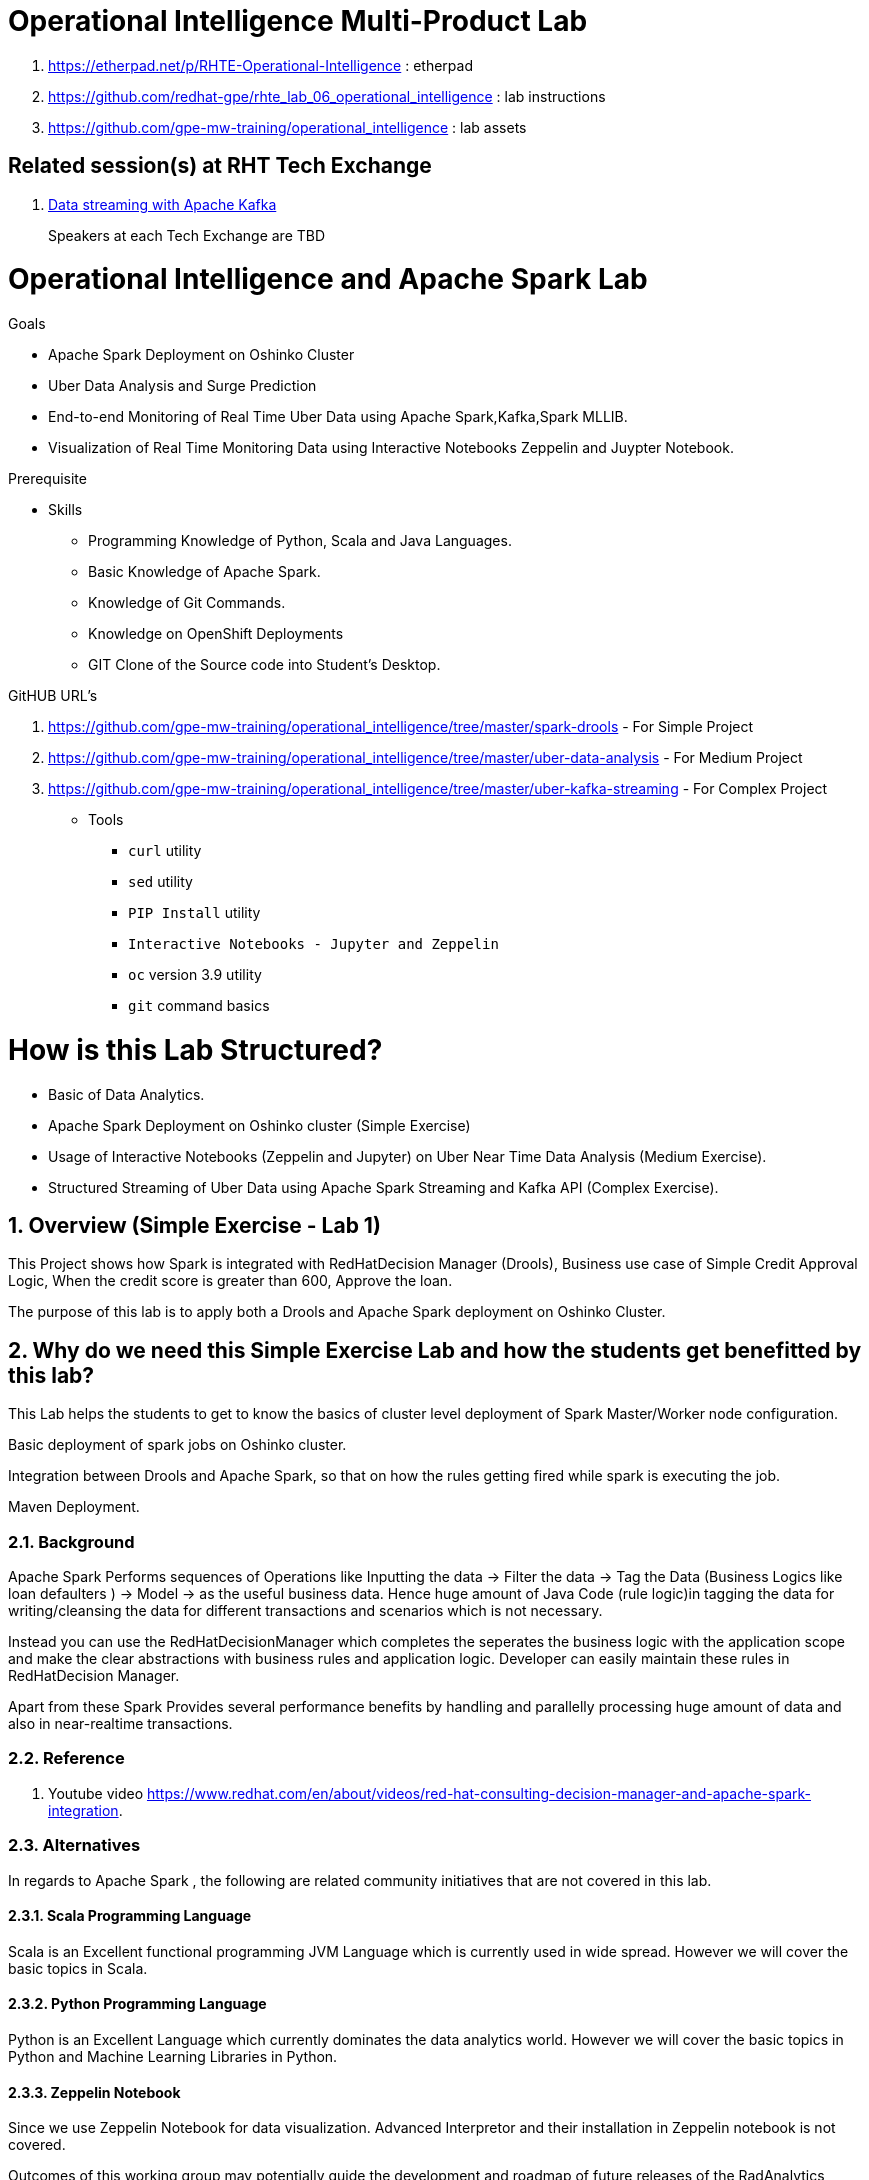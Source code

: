 = Operational Intelligence Multi-Product Lab

. https://etherpad.net/p/RHTE-Operational-Intelligence                      :   etherpad   
. https://github.com/redhat-gpe/rhte_lab_06_operational_intelligence        :   lab instructions
. https://github.com/gpe-mw-training/operational_intelligence               :   lab assets

== Related session(s) at RHT Tech Exchange

. link:https://www.youtube.com/watch?v=-izxHJQSQ7E[Data streaming with Apache Kafka] 
+
Speakers at each Tech Exchange are TBD

:noaudio:
:scrollbar:
:data-uri:
:toc2:
:linkattrs:

= Operational Intelligence and Apache Spark Lab 

.Goals
* Apache Spark Deployment on Oshinko Cluster
* Uber Data Analysis and Surge Prediction 
* End-to-end Monitoring of Real Time Uber Data using Apache Spark,Kafka,Spark MLLIB.
* Visualization of Real Time Monitoring Data using Interactive Notebooks Zeppelin and Juypter Notebook.

.Prerequisite
* Skills
** Programming Knowledge of Python, Scala and Java Languages.
** Basic Knowledge of Apache Spark.
** Knowledge of Git Commands.
** Knowledge on OpenShift Deployments
** GIT Clone of the Source code into Student's Desktop.


.GitHUB URL's
. https://github.com/gpe-mw-training/operational_intelligence/tree/master/spark-drools - For Simple Project
. https://github.com/gpe-mw-training/operational_intelligence/tree/master/uber-data-analysis - For Medium Project
. https://github.com/gpe-mw-training/operational_intelligence/tree/master/uber-kafka-streaming  - For Complex Project

* Tools
** `curl` utility
** `sed` utility
** `PIP Install` utility
** `Interactive Notebooks - Jupyter and Zeppelin`
** `oc` version 3.9 utility
** `git` command basics

= How is this Lab Structured?
* Basic of Data Analytics.
* Apache Spark Deployment on Oshinko cluster (Simple Exercise)
* Usage of Interactive Notebooks (Zeppelin and Jupyter) on Uber Near Time Data Analysis (Medium Exercise).
* Structured Streaming of Uber Data using Apache Spark Streaming and Kafka API (Complex Exercise).

:numbered:


== Overview (Simple Exercise - Lab 1)

This Project shows how Spark is integrated with RedHatDecision Manager (Drools), Business use case of Simple Credit Approval Logic,  When the credit score is greater than 600, Approve the loan. 

The purpose of this lab is to apply both a Drools and Apache Spark deployment on Oshinko Cluster.

== Why do we need this Simple Exercise Lab and how the students get benefitted by this lab?
This Lab helps the students to get to know the basics of cluster level deployment of Spark Master/Worker node configuration.

Basic deployment of spark jobs on Oshinko cluster.

Integration between Drools and Apache Spark, so that on how the rules getting fired while spark is executing the job.

Maven Deployment.

=== Background

Apache Spark Performs sequences of Operations like Inputting the data -> Filter the data -> Tag the Data (Business Logics like loan defaulters ) -> Model -> as the useful business data. Hence huge amount of Java Code (rule logic)in tagging the data for writing/cleansing the data for different transactions and scenarios which is not necessary.

Instead you can use the RedHatDecisionManager which completes the seperates the business logic with the application scope and make the clear abstractions with business rules and application logic. Developer can easily maintain these rules in RedHatDecision Manager.

Apart from these Spark Provides several performance benefits by handling and parallelly processing huge amount of data and also in near-realtime transactions.

=== Reference

. Youtube video https://www.redhat.com/en/about/videos/red-hat-consulting-decision-manager-and-apache-spark-integration. 

=== Alternatives

In regards to Apache Spark , the following are related community initiatives that are not covered in this lab.

==== Scala Programming Language
 
Scala is an Excellent functional programming JVM Language which is currently used in wide spread.
However we will cover the basic topics in Scala.
 
==== Python Programming Language

Python is an Excellent Language which currently dominates the data analytics world.
However we will cover the basic topics in Python and Machine Learning Libraries in Python.


==== Zeppelin Notebook

Since we use Zeppelin Notebook for data visualization. Advanced Interpretor and their installation in Zeppelin notebook is not covered.

Outcomes of this working group may potentially guide the development and roadmap of future releases of the RadAnalytics product.
 
== Lab Asset Overview

=== Environment Variables

Before getting started, you'll want to open a terminal window and set the following environment variables that will be used throughout the duration of this lab.

ifdef::showscript[]
If student lab environment and Oshinko Cluster were provisioned using the ocp-workload-rhte-mw-api-mesh ansible role, then student details can be found in:

/tmp/user_info_file.txt

endif::showscript[]

-----
######  Instructor will provide the values to these environment variables #######

$ export REGION=<provided by your instructor>
$ export GUID=<provided by your instructor>
$ export OCP_PASSWD=<provided by your instructor>
$ export API_ADMIN_ACCESS_TOKEN=<provided by your instructor>



#######  Using above variables, the following can be copied and pasted in same terminal window   ########

$ export OCP_WILDCARD_DOMAIN=apps.$REGION.openshift.opentlc.com
$ export TENANT_NAME=$OCP_USERNAME-rules

$ export OCP_USERNAME=user$GUID
$ export OCP_PROJECT=rhte-mw-api-rules-$GUID
-----

ifdef::showscript[]

# Potential alternative using service endpoint (may need to use master)

endif::showscript[]

=== Oshinko Cluster Access

Your lab environment includes access to a Oshinko Cluster Environment.

For the purpose of this lab, you will serve as the administrator of your own rules _tenant_ (aka: _domain_)

. Log into the Openshift portal of your dedicated clustered environment using the information to do provided by your instructor

. Instructor will assig you the user code to access the dedicated clustered environment, point to your browser to the output of the following:
+
-----
$ echo -en "\n\nhttps://$TENANT_NAME-rules.$OCP_WILDCARD_DOMAIN\n\n"
-----

. Authenticate using the values of $OCP_USERNAME and $OCP_PASSWD   (Use your OCP credentials).
+
image::images/3scale_login.png[]


=== OpenShift access

You lab environment is built on Red Hat's OpenShift Container Platform.

Access to your OCP resources can be gained via both the `oc` utility as well as the OCP web console.

. Log into OpenShift

-----
$ oc login https://master.$REGION.openshift.opentlc.com -u $OCP_USERNAME -p $OCP_PASSWD
-----

. Ensure that your `oc` client is the same minor release version as the server:
+
-----
$ oc version

oc v3.9.30
kubernetes v1.9.1+a0ce1bc657
features: Basic-Auth GSSAPI Kerberos SPNEGO

Server https://master.a4ec.openshift.opentlc.com:443
openshift v3.9.31
kubernetes v1.9.1+a0ce1bc657
-----

.. In the above example, notice that version of the `oc` client is of the same minor release (v3.9.30) of the OpenShift server (v3.9.31)
.. There a known subtle problems with using a version of the `oc` client that is different from your target OpenShift server.

. View existing projects:
+
-----
$ oc get projects

... 
rhte-mw-rules-user1        rhte-mw-rules-user1        Active
-----

.. Your OCP user has been provided with _view_ and _edit_ access to the oshinko-cluster-namespace with all _control plane_ functionality.
+
Later in this lab, you'll use a utility called oshiko-cluster .
This utility will need both view and edit privileges to the namespace.

.. Your OCP use has also been provided with _view_ access to a multi-tenant 

.. The namespace _rhte-mw-rules-user1-*_ is where you will be working throughout the duration of this lab.

. Switch to your  OpenShift project
+
-----
$ oc project $OCP_PROJECT
$ oc project rhte-mw-rules-user1
-----

. Log into OpenShift Web Console
.. Many OpenShift related tasks found in this lab can be completed in the Web Console (as an alternative to using the `oc` utility`.
.. To access, point to your browser to the output of the following:
+
-----
$ echo -en "\n\nhttps://master.$REGION.openshift.opentlc.com\n\n"
-----

.. Authenticate using the values of $OCP_USERNAME and $OCP_PASSWD
.. $OCP_USERNAME will be provided by your instructor (user5 - user 95) and $OCP_PASSWD is r3dh4t1!


[[dvsdc]]
=== Deployment vs DeploymentConfig 

Your lab assets consist of a mix of OpenShift _Deployment_ and _DeploymentConfig_ resources.

The _Deployment_ construct is a more recent Kubernetes equivalent of what has always been in OpenShift:  _DeploymentConfig_.


=== Spark Drools Project

This Project will show how to use the spark job to fire the rules.
Simple Credit Approval logic, if the Applicant Credit score is greater than 600, fire the rules (approve the loan). 
Approval.drl (drool file) holds the business logic.
Project can be easily imported as an Maven Project and fitted to be running in any ide.



==== Deployment in Openshift - Oshinko Cluster

-----
$ oc new-project  -n $OCP_PROJECT

...

-----

. Create Deployment Objects using Template
+
-----
$ oc create -f https://raw.githubusercontent.com/Pkrish15/spark-drools/master/resources.yaml 

...

serviceaccount "oshinko" created
rolebinding "oshinko-edit" created
template "oshinko-python-spark-build-dc" created
template "oshinko-java-spark-build-dc" created
template "oshinko-scala-spark-build-dc" created
template "oshinko-webui-secure" created
template "oshinko-webui" created

-----

. Apply the webui template, this will pull the oshinko cluster to every student's desktop
+
-----
$ oc new-app oshinko-webui 

...
--> Deploying template "rhte-mw-rules-user1/oshinko-webui" to project rhte-mw-rules-user1

     * With parameters:
        * SPARK_DEFAULT=
        * OSHINKO_WEB_NAME=oshinko-web
        * OSHINKO_WEB_IMAGE=radanalyticsio/oshinko-webui:stable
        * OSHINKO_WEB_ROUTE_HOSTNAME=
        * OSHINKO_REFRESH_INTERVAL=5

--> Creating resources ...
    service "oshinko-web-proxy" created
    service "oshinko-web" created
    route "oshinko-web" created
    deploymentconfig "oshinko-web" created
--> Success
    Access your application via route 'oshinko-web-rhte-mw-rules-user1.apps.6d13.openshift.opentlc.com' 
    Run 'oc status' to view your app.
...
-----

. Get the Routes and Access the URL.
-----
...
NAME                HOST/PORT                                                         PATH      SERVICES                            PORT            TERMINATION   WILDCARD
oshinko-web         oshinko-web-rhte-mw-rules-user1.apps.6d13.openshift.opentlc.com   /webui    oshinko-web(50%),oshinko-web(50%)   <all>                         None
oshinko-web-proxy   oshinko-web-rhte-mw-rules-user1.apps.6d13.openshift.opentlc.com   /proxy    oshinko-web-proxy                   oc-proxy-port                 None
...
-----

. Using the S2I Image to build and deploy the Project.
+
----
oc new-app --template oshinko-java-spark-build-dc \
    -p APPLICATION_NAME=spark-drools \
    -p APP_MAIN_CLASS=com.redhat.gpte.App \
    -p GIT_URI=https://github.com/Pkrish15/spark-drools \
    -p APP_FILE=spark-drools.jar \
    -p OSHINKO_DEL_CLUSTER=false

----
----
...
--> Deploying template "rhte-mw-rules-user1/oshinko-java-spark-build-dc" to project rhte-mw-rules-user1

     Apache Spark Java
     ---------
     Create a buildconfig, imagestream and deploymentconfig using source-to-image and Java Spark source files hosted in git'

     * With parameters:
        * APPLICATION_NAME=spark-drools
        * GIT_URI=https://github.com/Pkrish15/spark-drools
        * GIT_REF=master
        * CONTEXT_DIR=
        * APP_FILE=spark-drools
        * APP_ARGS=
        * APP_MAIN_CLASS=com.redhat.gpte.App
        * SPARK_OPTIONS=
        * OSHINKO_CLUSTER_NAME=
        * OSHINKO_NAMED_CONFIG=
        * OSHINKO_SPARK_DRIVER_CONFIG=
        * OSHINKO_DEL_CLUSTER=false

--> Creating resources ...
    imagestream "spark-drools" created
    buildconfig "spark-drools" created
    deploymentconfig "spark-drools" created
    service "spark-drools" created
    service "spark-drools-headless" created
--> Success
    Build scheduled, use 'oc logs -f bc/spark-drools' to track its progress.
    Application is not exposed. You can expose services to the outside world by executing one or more of the commands below:
     'oc expose svc/spark-drools' 
     'oc expose svc/spark-drools-headless' 
    Run 'oc status' to view your app.

...
----

.Sample Output
-----
...

18/08/19 18:13:34 INFO TaskSetManager: Finished task 0.0 in stage 0.0 (TID 0) in 1881 ms on localhost (executor driver) (2/16)
18/08/19 18:13:34 INFO TaskSetManager: Finished task 13.0 in stage 0.0 (TID 13) in 1792 ms on localhost (executor driver) (3/16)
18/08/19 18:13:34 INFO TaskSetManager: Finished task 2.0 in stage 0.0 (TID 2) in 1798 ms on localhost (executor driver) (4/16)
18/08/19 18:13:34 INFO TaskSetManager: Finished task 5.0 in stage 0.0 (TID 5) in 1796 ms on localhost (executor driver) (5/16)
18/08/19 18:13:34 INFO TaskSetManager: Finished task 10.0 in stage 0.0 (TID 10) in 1794 ms on localhost (executor driver) (6/16)
18/08/19 18:13:34 INFO Executor: Finished task 11.0 in stage 0.0 (TID 11). 746 bytes result sent to driver
18/08/19 18:13:34 INFO Executor: Finished task 15.0 in stage 0.0 (TID 15). 789 bytes result sent to driver
18/08/19 18:13:34 INFO Executor: Finished task 4.0 in stage 0.0 (TID 4). 746 bytes result sent to driver
18/08/19 18:13:34 INFO TaskSetManager: Finished task 11.0 in stage 0.0 (TID 11) in 2092 ms on localhost (executor driver) (7/16)
18/08/19 18:13:34 INFO Executor: Finished task 12.0 in stage 0.0 (TID 12). 746 bytes result sent to driver
18/08/19 18:13:34 INFO Executor: Finished task 1.0 in stage 0.0 (TID 1). 746 bytes result sent to driver
18/08/19 18:13:34 INFO TaskSetManager: Finished task 15.0 in stage 0.0 (TID 15) in 2090 ms on localhost (executor driver) (8/16)
18/08/19 18:13:34 INFO TaskSetManager: Finished task 4.0 in stage 0.0 (TID 4) in 2096 ms on localhost (executor driver) (9/16)
18/08/19 18:13:34 INFO TaskSetManager: Finished task 12.0 in stage 0.0 (TID 12) in 2092 ms on localhost (executor driver) (10/16)
18/08/19 18:13:34 INFO TaskSetManager: Finished task 1.0 in stage 0.0 (TID 1) in 2099 ms on localhost (executor driver) (11/16)
18/08/19 18:13:34 INFO Executor: Finished task 14.0 in stage 0.0 (TID 14). 746 bytes result sent to driver
18/08/19 18:13:34 INFO Executor: Finished task 7.0 in stage 0.0 (TID 7). 746 bytes result sent to driver
18/08/19 18:13:34 INFO Executor: Finished task 3.0 in stage 0.0 (TID 3). 746 bytes result sent to driver
18/08/19 18:13:34 INFO Executor: Finished task 6.0 in stage 0.0 (TID 6). 746 bytes result sent to driver
18/08/19 18:13:34 INFO Executor: Finished task 9.0 in stage 0.0 (TID 9). 746 bytes result sent to driver
18/08/19 18:13:34 INFO TaskSetManager: Finished task 7.0 in stage 0.0 (TID 7) in 2293 ms on localhost (executor driver) (12/16)
18/08/19 18:13:34 INFO TaskSetManager: Finished task 14.0 in stage 0.0 (TID 14) in 2291 ms on localhost (executor driver) (13/16)
18/08/19 18:13:34 INFO TaskSetManager: Finished task 3.0 in stage 0.0 (TID 3) in 2296 ms on localhost (executor driver) (14/16)
18/08/19 18:13:34 INFO TaskSetManager: Finished task 6.0 in stage 0.0 (TID 6) in 2296 ms on localhost (executor driver) (15/16)
18/08/19 18:13:34 INFO TaskSetManager: Finished task 9.0 in stage 0.0 (TID 9) in 2294 ms on localhost (executor driver) (16/16)
18/08/19 18:13:34 INFO TaskSchedulerImpl: Removed TaskSet 0.0, whose tasks have all completed, from pool 
18/08/19 18:13:34 INFO DAGScheduler: ResultStage 0 (count at App.java:53) finished in 2.900 s
18/08/19 18:13:34 INFO DAGScheduler: Job 0 finished: count at App.java:53, took 3.187579 s
Number of applicants approved: 5
18/08/19 18:13:35 INFO deprecation: mapred.output.dir is deprecated. Instead, use mapreduce.output.fileoutputformat.outputdir
18/08/19 18:13:35 INFO FileOutputCommitter: File Output Committer Algorithm version is 1
18/08/19 18:13:35 INFO SparkContext: Starting job: runJob at SparkHadoopWriter.scala:78
18/08/19 18:13:35 INFO DAGScheduler: Got job 1 (runJob at SparkHadoopWriter.scala:78) with 16 output partitions
18/08/19 18:13:35 INFO DAGScheduler: Final stage: ResultStage 1 (runJob at SparkHadoopWriter.scala:78)
18/08/19 18:13:35 INFO DAGScheduler: Parents of final stage: List()
18/08/19 18:13:35 INFO DAGScheduler: Missing parents: List()
18/08/19 18:13:35 INFO DAGScheduler: Submitting ResultStage 1 (MapPartitionsRDD[3] at saveAsTextFile at App.java:56), which has no missing parents
18/08/19 18:13:35 INFO MemoryStore: Block broadcast_2 stored as values in memory (estimated size 70.8 KB, free 366.1 MB)
18/08/19 18:13:35 INFO MemoryStore: Block broadcast_2_piece0 stored as bytes in memory (estimated size 25.1 KB, free 366.1 MB)
18/08/19 18:13:35 INFO BlockManagerInfo: Added broadcast_2_piece0 in memory on spark-drools-headless:44636 (size: 25.1 KB, free: 366.3 MB)
18/08/19 18:13:35 INFO SparkContext: Created broadcast 2 from broadcast at DAGScheduler.scala:1039
18/08/19 18:13:35 INFO DAGScheduler: Submitting 16 missing tasks from ResultStage 1 (MapPartitionsRDD[3] at saveAsTextFile at App.java:56) (first 15 tasks are for partitions Vector(0, 1, 2, 3, 4, 5, 6, 7, 8, 9, 10, 11, 12, 13, 14))
18/08/19 18:13:35 INFO TaskSchedulerImpl: Adding task set 1.0 with 16 tasks
18/08/19 18:13:35 INFO TaskSetManager: Starting task 0.0 in stage 1.0 (TID 16, localhost, executor driver, partition 0, PROCESS_LOCAL, 7855 bytes)
18/08/19 18:13:35 INFO TaskSetManager: Starting task 1.0 in stage 1.0 (TID 17, localhost, executor driver, partition 1, PROCESS_LOCAL, 8008 bytes)
18/08/19 18:13:35 INFO TaskSetManager: Starting task 2.0 in stage 1.0 (TID 18, localhost, executor driver, partition 2, PROCESS_LOCAL, 7855 bytes)
18/08/19 18:13:35 INFO TaskSetManager: Starting task 3.0 in stage 1.0 (TID 19, localhost, executor driver, partition 3, PROCESS_LOCAL, 8010 bytes)
18/08/19 18:13:35 INFO TaskSetManager: Starting task 4.0 in stage 1.0 (TID 20, localhost, executor driver, partition 4, PROCESS_LOCAL, 8006 bytes)
18/08/19 18:13:35 INFO TaskSetManager: Starting task 5.0 in stage 1.0 (TID 21, localhost, executor driver, partition 5, PROCESS_LOCAL, 7855 bytes)
18/08/19 18:13:35 INFO TaskSetManager: Starting task 6.0 in stage 1.0 (TID 22, localhost, executor driver, partition 6, PROCESS_LOCAL, 8006 bytes)
18/08/19 18:13:35 INFO TaskSetManager: Starting task 7.0 in stage 1.0 (TID 23, localhost, executor driver, partition 7, PROCESS_LOCAL, 8004 bytes)
18/08/19 18:13:35 INFO TaskSetManager: Starting task 8.0 in stage 1.0 (TID 24, localhost, executor driver, partition 8, PROCESS_LOCAL, 7855 bytes)
18/08/19 18:13:35 INFO TaskSetManager: Starting task 9.0 in stage 1.0 (TID 25, localhost, executor driver, partition 9, PROCESS_LOCAL, 8005 bytes)
18/08/19 18:13:35 INFO TaskSetManager: Starting task 10.0 in stage 1.0 (TID 26, localhost, executor driver, partition 10, PROCESS_LOCAL, 7855 bytes)
18/08/19 18:13:35 INFO TaskSetManager: Starting task 11.0 in stage 1.0 (TID 27, localhost, executor driver, partition 11, PROCESS_LOCAL, 8004 bytes)
18/08/19 18:13:35 INFO TaskSetManager: Starting task 12.0 in stage 1.0 (TID 28, localhost, executor driver, partition 12, PROCESS_LOCAL, 8008 bytes)
18/08/19 18:13:35 INFO TaskSetManager: Starting task 13.0 in stage 1.0 (TID 29, localhost, executor driver, partition 13, PROCESS_LOCAL, 7855 bytes)
18/08/19 18:13:35 INFO TaskSetManager: Starting task 14.0 in stage 1.0 (TID 30, localhost, executor driver, partition 14, PROCESS_LOCAL, 8007 bytes)
18/08/19 18:13:35 INFO TaskSetManager: Starting task 15.0 in stage 1.0 (TID 31, localhost, executor driver, partition 15, PROCESS_LOCAL, 8009 bytes)
18/08/19 18:13:35 INFO Executor: Running task 0.0 in stage 1.0 (TID 16)
18/08/19 18:13:35 INFO Executor: Running task 4.0 in stage 1.0 (TID 20)

...
-----

==== Implementation Flow Diagram

WIP

==== OpenShift Console URL (Oshinko Cluster Environment)

WIP 

                                              End of Lab 1

===  Overview (Medium Exercise - Lab 2)

This Project shows how Spark uses Zeppelin Notebook and Performs the Data Analysis based on the Historical Data.
The purpose of this lab is to apply usage of Zeppelin Notebook and Apache Spark deployment on Oshinko Cluster.

===  Why do we need this Medium Exercise Lab and how the students get benefitted by this lab?
This Lab helps the students to get to know the basics of interactive notebook usage in the current big data scenario.

Basic deployment of spark jobs on Oshinko cluster amd connectivity of zeppelin notebook to the Spark Oshinko Cluster.

SparkSQL - Excellent API for structured streaming and it is an advanced concept in Apache Spark. Since, it uses catalyst optimizer, it provides an excellent performance benefits and it is the most prefered query language for the datascientists all over the world.

=== Background

According to Gartner, by 2020, a quarter of a billion connected cars will form a major element of the Internet of Things. Connected vehicles are projected to generate 25GB of data per hour, which can be analyzed to provide real-time monitoring and apps, and will lead to new concepts of mobility and vehicle usage. One of the 10 major areas in which big data is currently being used to excellent advantage is in improving cities. For example, the analysis of GPS car data can allow cities to optimize traffic flows based on real-time traffic information.

Uber is using big data to perfect its processes, from calculating Uber’s pricing, to finding the optimal positioning of cars to maximize profits. In this series of blog posts, we are going to use public Uber trip data to discuss building a real-time example for analysis and monitoring of car GPS data. There are typically two phases in machine learning with real-time data:

Data Discovery: The first phase involves analysis on historical data to build the machine learning model.

Analytics Using the Model: The second phase uses the model in production on live events. (Note that Spark does provide some streaming machine learning algorithms, but you still often need to do an analysis of historical data.)building the model.

image::https://github.com/Pkrish15/uber-datanalysis/blob/master/1.jpg[uberstream]


In this first post, I’ll help you get started using Apache Spark’s machine learning K-means algorithm to cluster Uber data based on location.

=== Data Discovery Phase  - First Phase 
=== Analytics using the Data Model - Second Phase 
=== Where do we get these DataSets?
http://www.nyc.gov/html/tlc/html/about/trip_record_data.shtml 

http://www.nyc.gov/html/tlc/downloads/pdf/data_dictionary_trip_records_green.pdf 

http://data.beta.nyc/dataset/uber-trip-data-foiled-apr-sep-2014 

https://developer.uber.com/docs/businesses/data-automation/data-download 



===  Detailed Explaination of the first phase - Data Discovery Phase

===  Why this phase is needed? 
   This phase is needed to study about the historical data, and observe the pattern recognition of the uber system which is needed. Based on this we can arrive a conclusion for better decision making and predictions.
   
===  What is analytics using the model?
   This is the second phase of the project,uses the model in production on live events, it still needed to do an analyis of historical data.
image::https://github.com/Pkrish15/uber-datanalysis/blob/master/1.jpg[uberstream]

===  What Algorithm choosed suitable for Data Analytics?

Clustering uses unsupervised algorithms, which do not have the outputs (labeled data) in advance. K-means is one of the most commonly used clustering algorithms that clusters the data points into a predefined number of clusters (k). Clustering using the K-means algorithm begins by initializing all the coordinates to k number of centroids. With every pass of the algorithm, each point is assigned to its nearest centroid based on some distance metric, which is usually Euclidean distance. The centroids are then updated to be the “centers” of all the points assigned to it in that pass. This repeats until there is a minimum change in the centers.

===  What is in the data set?

The Data Set Schema
Date/Time: The date and time of the Uber pickup
Lat: The latitude of the Uber pickup
Lon: The longitude of the Uber pickup
Base: The TLC base company affiliated with the Uber pickup
​​The Data Records are in CSV format. An example line is shown below:

2014-08-01 00:00:00,40.729,-73.9422,B02598 

===  How do we do it?

Load the data into a Spark Data Frame

image::https://github.com/Pkrish15/uber-datanalysis/blob/master/2.png[uberstream2]

Define Features Array
In order for the features to be used by a machine learning algorithm, the features are transformed and put into Feature Vectors, which are vectors of numbers representing the value for each feature. Below, a VectorAssembler is used to transform and return a new DataFrame with all of the feature columns in a vector column. <br>

image::https://github.com/Pkrish15/uber-datanalysis/blob/master/3.png[uberstream3]

Create a KMeans Object, set the parameters to define the number of clusters and the maximum number of iterations to determine the clusters and then we fit our model to the input data.

image::https://github.com/Pkrish15/uber-datanalysis/blob/master/4.png[uberstream4]

Output, Cluster Centers are displayed on the Google Map

image::https://github.com/Pkrish15/uber-datanalysis/blob/master/5.png[uberstream5]

Further Analysis of cluster

image::https://github.com/Pkrish15/uber-datanalysis/blob/master/6.png[uberstream6]

===  What are the Analysis Questions? 

**** Which hour of the day and which cluster had highest number of pickups?

**** How many pickups occured in each cluster?

==== Deployment in Openshift - Oshinko Cluster

-----
$ oc new-project  -n $OCP_PROJECT
  oc new-project uber-data 
...

-----

. Create Deployment Objects using Template
+
-----
$ oc create -f https://raw.githubusercontent.com/gpe-mw-training/operational_intelligence/master/templates/zeppelin-openshift.yaml 

...
template "apache-zeppelin-openshift" created
-----

. Apply the zeppelin template, and the intepreters can be set as a parameters

+
-----
$ oc new-app --template=$namespace/apache-zeppelin-openshift \
--param=APPLICATION_NAME=apache-zeppelin \
--param=GIT_URI=https://github.com/rimolive/zeppelin-notebooks.git \
--param=ZEPPELIN_INTERPRETERS=md 
 

...
--> Deploying template "uber-data/apache-zeppelin-openshift" for "/apache-zeppelin-openshift" to project uber-data

     * With parameters:
        * Application Name=apache-zeppelin
        * Git Repository URL=https://github.com/rimolive/zeppelin-notebooks.git
        * Zeppelin Interpreters=md

--> Creating resources ...
    deploymentconfig "apache-zeppelin" created
    service "apache-zeppelin" created
    route "apache-zeppelin" created
    buildconfig "apache-zeppelin" created
    imagestream "apache-zeppelin" created
    imagestream "zeppelin-openshift" created
--> Success
    Access your application via route 'apache-zeppelin-uber-data.apps.na39.openshift.opentlc.com' 
    Build scheduled, use 'oc logs -f bc/apache-zeppelin' to track its progress.
    Run 'oc status' to view your app.
...
-----

. Get the Routes and Access the URL.
-----
...
 NAME              HOST/PORT                                                   PATH      SERVICES          PORT       TERMINATION   WILDCARD
apache-zeppelin   apache-zeppelin-uber-data.apps.na39.openshift.opentlc.com             apache-zeppelin   8080-tcp                 None

...
-----

. Create a PVC of 50MB from the Openshift UI, As our Uber-Data is restricted to 25MB.

. Copy the Local Data to the Pod Directory using Rsync Command 
+
----
oc rsync src directory pod directory:/data
for Example
oc rsync /home/prakrish/workspace/uberdata-analysis/src/main/resources/data/ apache-zeppelin-2-f89tz:/data 
----
. Once the data copied, Open the Zeppelin URL

image::https://github.com/Pkrish15/uber-datanalysis/blob/master/zeppelin.png[uberstream7]

. Import the JSON File given the GitHub URL in the Zeppelin Notebook

image::https://github.com/Pkrish15/uber-datanalysis/blob/master/UberDataImport.png[uberstream8]

. Execute the cell at very stages and you can visualize the data, upon each query

image::https://github.com/Pkrish15/uber-datanalysis/blob/master/UberCellAnalysis.png[uberstream9]


= Uber Kafka Streaming (Complex Project)

=== Background
This is the second part in a series where we will build a real-time example for analysis and monitoring of Uber car GPS trip data. 

The first project discussed creating a machine learning model using Apache Spark’s K-means algorithm to cluster Uber data based on location. This complex project will discuss using the saved K-means model with streaming data to do real-time analysis of where and when Uber cars are clustered


image::https://github.com/Pkrish15/uber-datanalysis/blob/master/picture1.png[uberstream10]

=== Pod Requirment
Since it involves Kafka Streaming as well 1 Dedicated pod required for putting the messages in Kafka Queue.

1 Pod required for Spark Oshinko Cluster.

1 Pod required for Zeppelin Notebook Visualization.

1 Pod required for HBase for Storing the structured streaming data (But this optional, If we need to visualize the data using API's using Vert.x or Spring Boot or AngularJS this pod is required.

In conclusion 3 Pods are compulsory and 1 is being Optional.

=== Data Pipeline
Uber trip data is published to a MapR Streams topic using the Kafka API

A Spark streaming application subscribed to the first topic:

Ingests a stream of uber trip events

Identifies the location cluster corresponding to the latitude and longitude of the uber trip.

Adds the cluster location to the event and publishes the results in JSON format to another topic.

A Spark streaming application subscribed to the second topic:

Analyzes the uber trip location clusters that are popular by date and time.

image::https://github.com/Pkrish15/uber-datanalysis/blob/master/picture2.png[uberstream11]

=== Data Flow in Detail
The example data set is Uber trip data, which you can read more about in part 1 of this series. The incoming data is in CSV format, an example is shown below , with the header:

date/time, latitude,longitude,base
2014-08-01 00:00:00,40.729,-73.9422,B02598

image::https://github.com/Pkrish15/uber-datanalysis/blob/master/picture3.png[uber12]

Data will be enriched are in JSON Format which is given below

image::https://github.com/Pkrish15/uber-datanalysis/blob/master/picture4.png[berstream13]

Spark Kafka Producer Consumer Code with Enriched Data

image::https://github.com/Pkrish15/uber-datanalysis/blob/master/picture5.png[berstream14]

=== Perform these steps on the code or in Zeppelin Notebook

Parse the DataSet Records (Uber case class)
Load the KMeans model
=== Spark Streaming Code

These are the basic steps for the Spark Streaming Consumer Producer code:

Configure Kafka Consumer Producer properties.

Initialize a Spark StreamingContext object. Using this context, create a DStream which reads message from a Topic.

Apply transformations (which create new DStreams).

Write messages from the transformed DStream to a Topic.

Start receiving data and processing. Wait for the processing to be stopped.

We will go through each of these steps with the example application code.

=== Configure Spark Kafka Consumer Producer Properties

The first step is to set the KafkaConsumer and KafkaProducer configuration properties, which will be used later to create a DStream for receiving/sending messages to topics. You need to set the following paramters:


Key and value deserializers: for deserializing the message.

Auto offset reset: to start reading from the earliest or latest message.

Bootstrap servers: this can be set to a dummy host:port since the broker address is Strimzi Kafka POD




=== Deployment in OpenShift
Use the above instructions for Zeppelin NoteBook

Use the above instructions for Spark Oshinko Cluster.

Instructions for Creating Kakfa Pod (To be Discussed with Nandan and Completed)


=== Code Changes 

KafkaProducerExample - Line 59
   val kafkaBrokers = "localhost:9092" to be replaced 

SparkKafkaConsumer  - Line 41
   val brokers = "localhost:9092" // To be tested with Nandan's Kafka broker 
   
SparkKafkaConsumerWriteHBaseDStream -Line 59

   Replace localhost:9092 with Nandan's Kafka Broker.






endif::showscript[]




